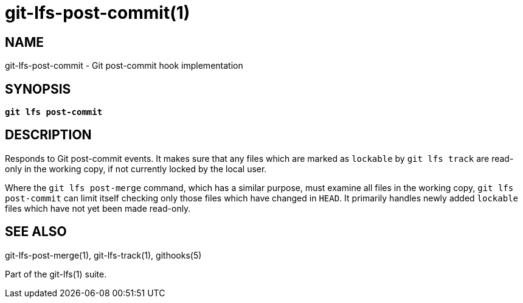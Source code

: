 = git-lfs-post-commit(1)

== NAME

git-lfs-post-commit - Git post-commit hook implementation

== SYNOPSIS

[source,console,subs="verbatim,quotes",role=synopsis]
----
*git lfs post-commit*
----

== DESCRIPTION

Responds to Git post-commit events. It makes sure that any files which
are marked as `lockable` by `git lfs track` are read-only in the working
copy, if not currently locked by the local user.

Where the `git lfs post-merge` command, which has a similar purpose,
must examine all files in the working copy, `git lfs post-commit` can
limit itself checking only those files which have changed in `HEAD`. It
primarily handles newly added `lockable` files which have not yet been
made read-only.

== SEE ALSO

git-lfs-post-merge(1), git-lfs-track(1), githooks(5)

Part of the git-lfs(1) suite.
